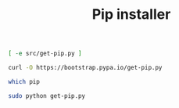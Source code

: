 #+TITLE: Pip installer

#+name: already-downloaded-get-pip-script
#+BEGIN_SRC sh
[ -e src/get-pip.py ]
#+END_SRC

#+name: download-pip
#+BEGIN_SRC sh :dir src :unless already-downloaded-get-pip-script
curl -O https://bootstrap.pypa.io/get-pip.py
#+END_SRC

#+name: pip-already-installed
#+BEGIN_SRC sh
which pip
#+END_SRC

#+name: install-pip
#+BEGIN_SRC sh :dir src :unless pip-already-installed
sudo python get-pip.py
#+END_SRC
